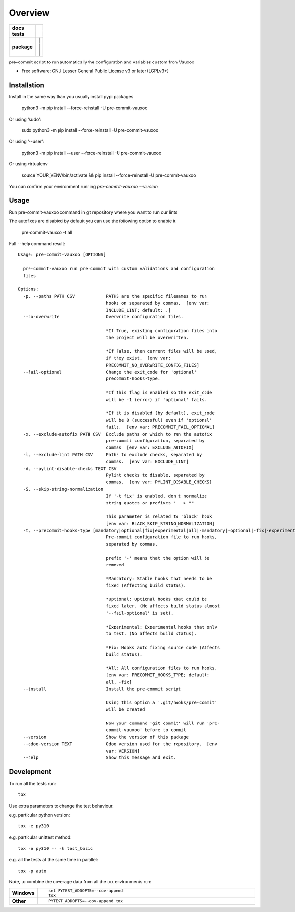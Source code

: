 ========
Overview
========

.. image:: https://www.vauxoo.com/logo.png
   :alt: Vauxoo
   :target: https://www.vauxoo.com/


.. start-badges

.. list-table::
    :stub-columns: 1

    * - docs
      - | |docs|
    * - tests
      - | |github-actions| |codecov|
    * - package
      - | |version| |
        | |commits-since| |
        | |supported-versions| |
        | |wheel|

.. |docs| image:: https://readthedocs.org/projects/pre-commit-vauxoo/badge/?style=flat
    :target: https://pre-commit-vauxoo.readthedocs.io/
    :alt: Documentation Status

.. |github-actions| image:: https://github.com/Vauxoo/pre-commit-vauxoo/actions/workflows/github-actions.yml/badge.svg
    :alt: GitHub Actions Build Status
    :target: https://github.com/Vauxoo/pre-commit-vauxoo/actions

.. .. |requires| image:: https://requires.io/github/Vauxoo/pre-commit-vauxoo/requirements.svg?branch=main
..     :alt: Requirements Status
..     :target: https://requires.io/github/Vauxoo/pre-commit-vauxoo/requirements/?branch=main

.. |codecov| image:: https://codecov.io/gh/Vauxoo/pre-commit-vauxoo/branch/main/graphs/badge.svg?branch=main
    :alt: Coverage Status
    :target: https://app.codecov.io/github/Vauxoo/pre-commit-vauxoo

.. |version| image:: https://img.shields.io/pypi/v/pre-commit-vauxoo.svg
    :alt: PyPI Package latest release
    :target: https://pypi.org/project/pre-commit-vauxoo

.. |wheel| image:: https://img.shields.io/pypi/wheel/pre-commit-vauxoo.svg
    :alt: PyPI Wheel
    :target: https://pypi.org/project/pre-commit-vauxoo

.. |supported-versions| image:: https://img.shields.io/pypi/pyversions/pre-commit-vauxoo.svg
    :alt: Supported versions
    :target: https://pypi.org/project/pre-commit-vauxoo

.. |commits-since| image:: https://img.shields.io/github/commits-since/Vauxoo/pre-commit-vauxoo/v8.2.13.svg
    :alt: Commits since latest release
    :target: https://github.com/Vauxoo/pre-commit-vauxoo/compare/v8.2.13...main



.. end-badges

pre-commit script to run automatically the configuration and variables custom from Vauxoo

* Free software: GNU Lesser General Public License v3 or later (LGPLv3+)

Installation
============

Install in the same way than you usually install pypi packages

    python3 -m pip install --force-reinstall -U pre-commit-vauxoo

Or using 'sudo':

    sudo python3 -m pip install --force-reinstall -U pre-commit-vauxoo

Or using '--user':

    python3 -m pip install --user --force-reinstall -U pre-commit-vauxoo

Or using virtualenv

    source YOUR_VENV/bin/activate && pip install --force-reinstall -U pre-commit-vauxoo

You can confirm your environment running `pre-commit-vauxoo --version`

Usage
=====

Run pre-commit-vauxoo command in git repository where you want to run our lints

The autofixes are disabled by default you can use the following option to enable it

  pre-commit-vauxoo -t all

Full --help command result:

::

  Usage: pre-commit-vauxoo [OPTIONS]

    pre-commit-vauxoo run pre-commit with custom validations and configuration
    files

  Options:
    -p, --paths PATH CSV            PATHS are the specific filenames to run
                                    hooks on separated by commas.  [env var:
                                    INCLUDE_LINT; default: .]
    --no-overwrite                  Overwrite configuration files.

                                    *If True, existing configuration files into
                                    the project will be overwritten.

                                    *If False, then current files will be used,
                                    if they exist.  [env var:
                                    PRECOMMIT_NO_OVERWRITE_CONFIG_FILES]
    --fail-optional                 Change the exit_code for 'optional'
                                    precommit-hooks-type.

                                    *If this flag is enabled so the exit_code
                                    will be -1 (error) if 'optional' fails.

                                    *If it is disabled (by default), exit_code
                                    will be 0 (successful) even if 'optional'
                                    fails.  [env var: PRECOMMIT_FAIL_OPTIONAL]
    -x, --exclude-autofix PATH CSV  Exclude paths on which to run the autofix
                                    pre-commit configuration, separated by
                                    commas  [env var: EXCLUDE_AUTOFIX]
    -l, --exclude-lint PATH CSV     Paths to exclude checks, separated by
                                    commas.  [env var: EXCLUDE_LINT]
    -d, --pylint-disable-checks TEXT CSV
                                    Pylint checks to disable, separated by
                                    commas.  [env var: PYLINT_DISABLE_CHECKS]
    -S, --skip-string-normalization
                                    If '-t fix' is enabled, don't normalize
                                    string quotes or prefixes '' -> ""

                                    This parameter is related to 'black' hook
                                    [env var: BLACK_SKIP_STRING_NORMALIZATION]
    -t, --precommit-hooks-type [mandatory|optional|fix|experimental|all|-mandatory|-optional|-fix|-experimental]
                                    Pre-commit configuration file to run hooks,
                                    separated by commas.

                                    prefix '-' means that the option will be
                                    removed.

                                    *Mandatory: Stable hooks that needs to be
                                    fixed (Affecting build status).

                                    *Optional: Optional hooks that could be
                                    fixed later. (No affects build status almost
                                    '--fail-optional' is set).

                                    *Experimental: Experimental hooks that only
                                    to test. (No affects build status).

                                    *Fix: Hooks auto fixing source code (Affects
                                    build status).

                                    *All: All configuration files to run hooks.
                                    [env var: PRECOMMIT_HOOKS_TYPE; default:
                                    all, -fix]
    --install                       Install the pre-commit script

                                    Using this option a '.git/hooks/pre-commit'
                                    will be created

                                    Now your command 'git commit' will run 'pre-
                                    commit-vauxoo' before to commit
    --version                       Show the version of this package
    --odoo-version TEXT             Odoo version used for the repository.  [env
                                    var: VERSION]
    --help                          Show this message and exit.


.. Documentation
.. =============


.. https://pre-commit-vauxoo.readthedocs.io/


Development
===========

To run all the tests run::

    tox

Use extra parameters to change the test behaviour.

e.g. particular python version::

    tox -e py310

e.g. particular unittest method::

    tox -e py310 -- -k test_basic

e.g. all the tests at the same time in parallel::

    tox -p auto


Note, to combine the coverage data from all the tox environments run:

.. list-table::
    :widths: 10 90
    :stub-columns: 1

    - - Windows
      - ::

            set PYTEST_ADDOPTS=--cov-append
            tox

    - - Other
      - ::

            PYTEST_ADDOPTS=--cov-append tox
